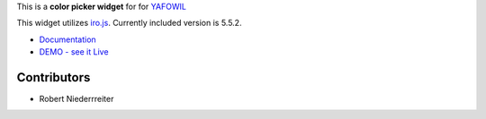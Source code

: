 This is a **color picker widget** for for `YAFOWIL
<http://pypi.python.org/pypi/yafowil>`_

This widget utilizes `iro.js <https://github.com/jaames/iro.js>`_. Currently
included version is 5.5.2.

- `Documentation <http://docs.yafowil.info/en/latest/blueprints.html#color>`_
- `DEMO - see it Live <http://demo.yafowil.info/++widget++yafowil.widget.color/index.html>`_


Contributors
============

- Robert Niederrreiter
